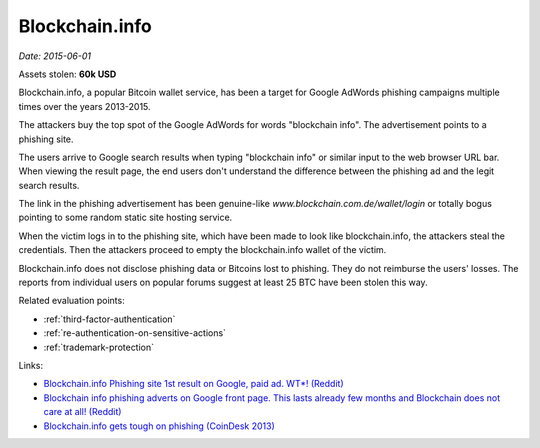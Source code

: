 
.. This is a generated file from data/. DO NOT EDIT.

.. _blockchaininfo:

Blockchain.info
==============================================================

*Date: 2015-06-01*





Assets stolen: **60k USD**


Blockchain.info, a popular Bitcoin wallet service, has been a target for Google AdWords phishing campaigns multiple times over the years 2013-2015.

The attackers buy the top spot of the Google AdWords for words "blockchain info". The advertisement points to a phishing site.

The users arrive to Google search results when typing "blockchain info" or similar input to the web browser URL bar. When viewing the result page, the end users don't understand the difference between the phishing ad and the legit search results.

The link in the phishing advertisement has been genuine-like *www.blockchain.com.de/wallet/login* or totally bogus pointing to some random static site hosting service.

When the victim logs in to the phishing site, which have been made to look like blockchain.info, the attackers steal the credentials. Then the attackers proceed to empty the blockchain.info wallet of the victim.

Blockchain.info does not disclose phishing data or Bitcoins lost to phishing. They do not reimburse the users' losses. The reports from individual users on popular forums suggest at least 25 BTC have been stolen this way.



Related evaluation points:

- :ref:`third-factor-authentication`

- :ref:`re-authentication-on-sensitive-actions`

- :ref:`trademark-protection`





Links:

- `Blockchain.info Phishing site 1st result on Google, paid ad. WT*! (Reddit) <https://www.reddit.com/r/Bitcoin/comments/2pm4tx/blockchaininfo_phishing_site_1st_result_on_google/>`_

- `Blockchain info phishing adverts on Google front page. This lasts already few months and Blockchain does not care at all! (Reddit) <https://www.reddit.com/r/Bitcoin/comments/3bhtu5/blockchain_info_phishing_adverts_on_google_front/>`_

- `Blockchain.info gets tough on phishing (CoinDesk 2013) <http://www.coindesk.com/blockchaininfo-gets-tough-on-phishing/>`_

